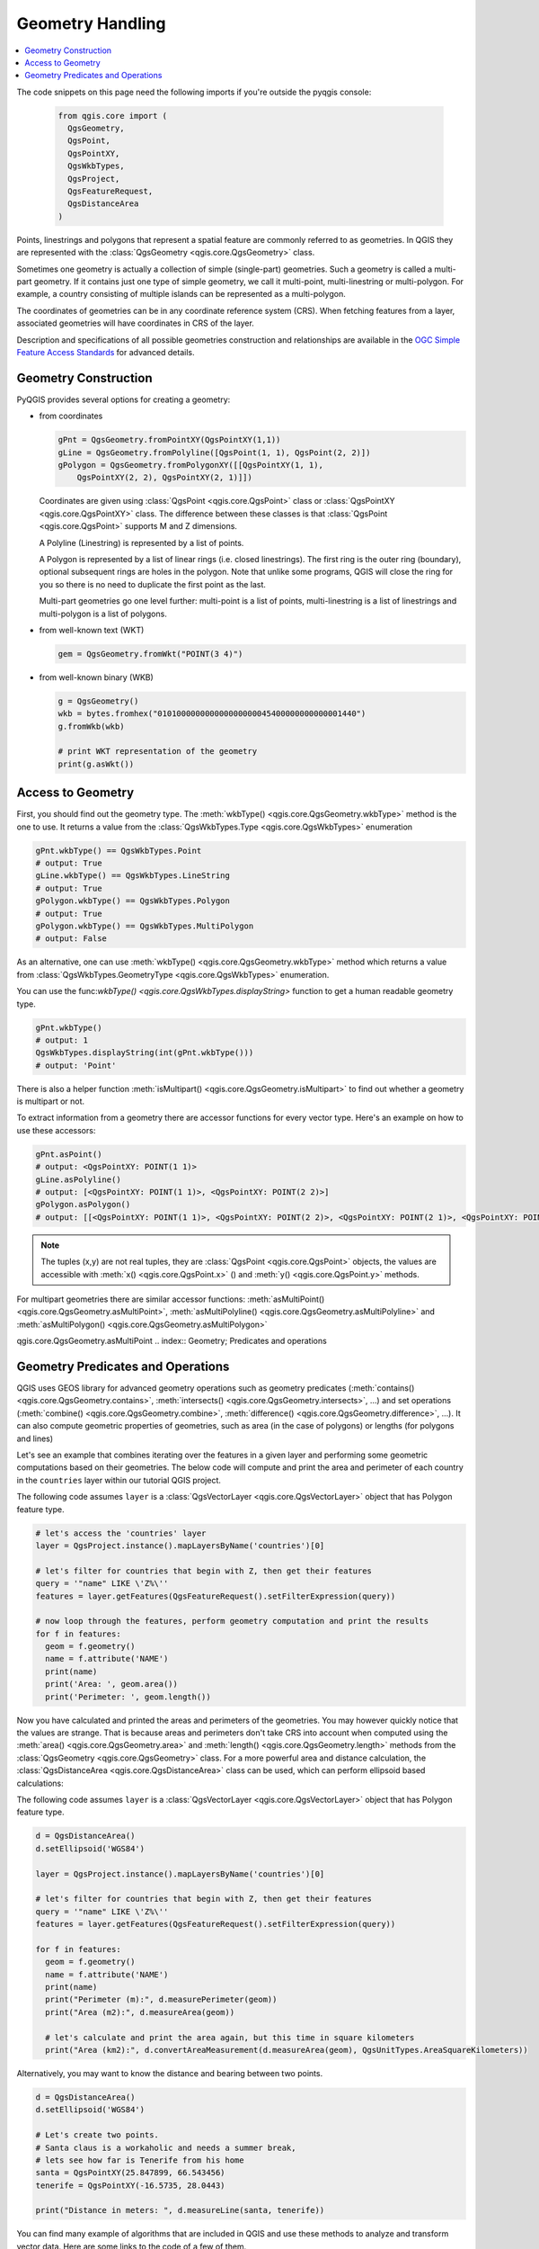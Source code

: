 .. only:: html

   |updatedisclaimer|

.. index:: Geometry; Handling

.. _geometry:

*****************
Geometry Handling
*****************

.. contents::
   :local:


The code snippets on this page need the following imports if you're outside the pyqgis console:

  .. code-block:: python

    from qgis.core import (
      QgsGeometry,
      QgsPoint,
      QgsPointXY,
      QgsWkbTypes,
      QgsProject,
      QgsFeatureRequest,
      QgsDistanceArea
    )

Points, linestrings and polygons that represent a spatial feature are commonly
referred to as geometries. In QGIS they are represented with the
:class:`QgsGeometry <qgis.core.QgsGeometry>` class.

Sometimes one geometry is actually a collection of simple (single-part)
geometries. Such a geometry is called a multi-part geometry. If it contains
just one type of simple geometry, we call it multi-point, multi-linestring or
multi-polygon. For example, a country consisting of multiple islands can be
represented as a multi-polygon.

The coordinates of geometries can be in any coordinate reference system (CRS).
When fetching features from a layer, associated geometries will have
coordinates in CRS of the layer.

Description and specifications of all possible geometries construction and
relationships are available in the `OGC Simple Feature Access Standards
<https://www.opengeospatial.org/standards/sfa>`_ for advanced details.

.. index:: Geometry; Construction

Geometry Construction
=====================

PyQGIS provides several options for creating a geometry:

* from coordinates

  .. code-block:: python

    gPnt = QgsGeometry.fromPointXY(QgsPointXY(1,1))
    gLine = QgsGeometry.fromPolyline([QgsPoint(1, 1), QgsPoint(2, 2)])
    gPolygon = QgsGeometry.fromPolygonXY([[QgsPointXY(1, 1),
	QgsPointXY(2, 2), QgsPointXY(2, 1)]])

  Coordinates are given using :class:`QgsPoint <qgis.core.QgsPoint>` class or :class:`QgsPointXY <qgis.core.QgsPointXY>`
  class. The difference between these classes is that :class:`QgsPoint <qgis.core.QgsPoint>`
  supports M and Z dimensions.

  A Polyline (Linestring) is represented by a list of points.

  A Polygon is
  represented by a list of linear rings (i.e. closed linestrings). The first ring
  is the outer ring (boundary), optional subsequent rings are holes in the polygon.
  Note that unlike some programs, QGIS will close the ring for you so there is
  no need to duplicate the first point as the last.

  Multi-part geometries go one level further: multi-point is a list of points,
  multi-linestring is a list of linestrings and multi-polygon is a list of
  polygons.

* from well-known text (WKT)

  .. code-block:: python

    gem = QgsGeometry.fromWkt("POINT(3 4)")

* from well-known binary (WKB)

  .. code-block:: python

    g = QgsGeometry()
    wkb = bytes.fromhex("010100000000000000000045400000000000001440")
    g.fromWkb(wkb)
    
    # print WKT representation of the geometry
    print(g.asWkt())


.. index:: Geometry; Access to

Access to Geometry
==================

First, you should find out the geometry type. The :meth:`wkbType() <qgis.core.QgsGeometry.wkbType>` method is the one to
use. It returns a value from the :class:`QgsWkbTypes.Type <qgis.core.QgsWkbTypes>` enumeration

.. code-block:: python

  gPnt.wkbType() == QgsWkbTypes.Point
  # output: True
  gLine.wkbType() == QgsWkbTypes.LineString
  # output: True
  gPolygon.wkbType() == QgsWkbTypes.Polygon
  # output: True
  gPolygon.wkbType() == QgsWkbTypes.MultiPolygon
  # output: False

As an alternative, one can use :meth:`wkbType() <qgis.core.QgsGeometry.wkbType>` method which returns a value from
:class:`QgsWkbTypes.GeometryType <qgis.core.QgsWkbTypes>` enumeration.

You can use the func:`wkbType() <qgis.core.QgsWkbTypes.displayString>` function to get a human readable geometry type.

.. code-block:: python

  gPnt.wkbType()
  # output: 1
  QgsWkbTypes.displayString(int(gPnt.wkbType()))
  # output: 'Point'

There is also a helper function
:meth:`isMultipart() <qgis.core.QgsGeometry.isMultipart>` to find out whether a geometry is multipart or not.

To extract information from a geometry there are accessor functions for every
vector type. Here's an example on how to use these accessors:

.. code-block:: python

  gPnt.asPoint()
  # output: <QgsPointXY: POINT(1 1)>
  gLine.asPolyline()
  # output: [<QgsPointXY: POINT(1 1)>, <QgsPointXY: POINT(2 2)>]
  gPolygon.asPolygon()
  # output: [[<QgsPointXY: POINT(1 1)>, <QgsPointXY: POINT(2 2)>, <QgsPointXY: POINT(2 1)>, <QgsPointXY: POINT(1 1)>]]

.. note:: The tuples (x,y) are not real tuples, they are :class:`QgsPoint <qgis.core.QgsPoint>`
   objects, the values are accessible with :meth:`x() <qgis.core.QgsPoint.x>` () and :meth:`y() <qgis.core.QgsPoint.y>` methods.

For multipart geometries there are similar accessor functions:
:meth:`asMultiPoint() <qgis.core.QgsGeometry.asMultiPoint>`, :meth:`asMultiPolyline() <qgis.core.QgsGeometry.asMultiPolyline>` and :meth:`asMultiPolygon() <qgis.core.QgsGeometry.asMultiPolygon>`


qgis.core.QgsGeometry.asMultiPoint
.. index:: Geometry; Predicates and operations

Geometry Predicates and Operations
==================================

QGIS uses GEOS library for advanced geometry operations such as geometry
predicates (:meth:`contains() <qgis.core.QgsGeometry.contains>`, :meth:`intersects() <qgis.core.QgsGeometry.intersects>`, …) and set operations
(:meth:`combine() <qgis.core.QgsGeometry.combine>`, :meth:`difference() <qgis.core.QgsGeometry.difference>`, …). It can also compute geometric
properties of geometries, such as area (in the case of polygons) or lengths
(for polygons and lines)

Let's see an example that combines iterating over the features in a
given layer and performing some geometric computations based on their
geometries. The below code will compute and print the area and perimeter of
each country in the ``countries`` layer within our tutorial QGIS project.

The following code assumes ``layer`` is a :class:`QgsVectorLayer <qgis.core.QgsVectorLayer>` object that has Polygon feature type.

.. code-block:: python

  # let's access the 'countries' layer
  layer = QgsProject.instance().mapLayersByName('countries')[0]

  # let's filter for countries that begin with Z, then get their features
  query = '"name" LIKE \'Z%\''
  features = layer.getFeatures(QgsFeatureRequest().setFilterExpression(query))

  # now loop through the features, perform geometry computation and print the results
  for f in features:
    geom = f.geometry()
    name = f.attribute('NAME')
    print(name)
    print('Area: ', geom.area())
    print('Perimeter: ', geom.length())

Now you have calculated and printed the areas and perimeters of the geometries.
You may however quickly notice that the values are strange. 
That is because areas and perimeters don't take CRS into account when computed
using the :meth:`area() <qgis.core.QgsGeometry.area>` and :meth:`length()
<qgis.core.QgsGeometry.length>`
methods from the :class:`QgsGeometry <qgis.core.QgsGeometry>` class. For a more powerful area and
distance calculation, the :class:`QgsDistanceArea <qgis.core.QgsDistanceArea>` class can be used, which can perform ellipsoid based calculations:

The following code assumes ``layer`` is a :class:`QgsVectorLayer <qgis.core.QgsVectorLayer>` object that has Polygon feature type.

.. code-block:: python

  d = QgsDistanceArea()
  d.setEllipsoid('WGS84')

  layer = QgsProject.instance().mapLayersByName('countries')[0]

  # let's filter for countries that begin with Z, then get their features
  query = '"name" LIKE \'Z%\''
  features = layer.getFeatures(QgsFeatureRequest().setFilterExpression(query))

  for f in features:
    geom = f.geometry()
    name = f.attribute('NAME')
    print(name)
    print("Perimeter (m):", d.measurePerimeter(geom))
    print("Area (m2):", d.measureArea(geom))
    
    # let's calculate and print the area again, but this time in square kilometers
    print("Area (km2):", d.convertAreaMeasurement(d.measureArea(geom), QgsUnitTypes.AreaSquareKilometers))


Alternatively, you may want to know the distance and bearing between two points.

.. code-block:: python

  d = QgsDistanceArea()
  d.setEllipsoid('WGS84')

  # Let's create two points. 
  # Santa claus is a workaholic and needs a summer break, 
  # lets see how far is Tenerife from his home
  santa = QgsPointXY(25.847899, 66.543456)
  tenerife = QgsPointXY(-16.5735, 28.0443)

  print("Distance in meters: ", d.measureLine(santa, tenerife))


You can find many example of algorithms that are included in QGIS and use these
methods to analyze and transform vector data. Here are some links to the code
of a few of them.

* Distance and area using the :class:`QgsDistanceArea <qgis.core.QgsDistanceArea>` class: `Distance matrix algorithm <https://github.com/qgis/QGIS/blob/master/python/plugins/processing/algs/qgis/PointDistance.py>`_
* `Lines to polygons algorithm <https://github.com/qgis/QGIS/blob/master/python/plugins/processing/algs/qgis/LinesToPolygons.py>`_

.. Substitutions definitions - AVOID EDITING PAST THIS LINE
   This will be automatically updated by the find_set_subst.py script.
   If you need to create a new substitution manually,
   please add it also to the substitutions.txt file in the
   source folder.

.. |updatedisclaimer| replace:: :disclaimer:`Docs in progress for 'QGIS testing'. Visit https://docs.qgis.org/3.4 for QGIS 3.4 docs and translations.`
